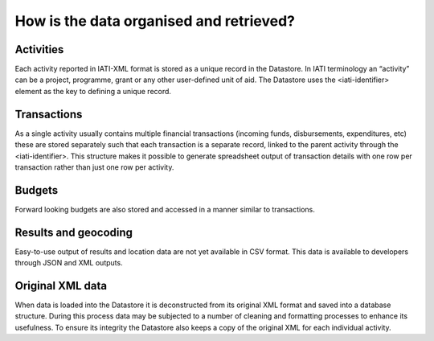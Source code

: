 How is the data organised and retrieved?
========================================

Activities
----------

Each activity reported in IATI-XML format is stored as a unique record in the Datastore. In IATI terminology an “activity” can be a project, programme, grant or any other user-defined unit of aid. The Datastore uses the <iati-identifier> element as the key to defining a unique record.

Transactions
------------

As a single activity usually contains multiple financial transactions (incoming funds, disbursements, expenditures, etc) these are stored separately such that each transaction is a separate record, linked to the parent activity through the <iati-identifier>. This structure makes it possible to generate spreadsheet output of transaction details with one row per transaction rather than just one row per activity.

Budgets
-------

Forward looking budgets are also stored and accessed in a manner similar to transactions.

Results and geocoding
---------------------

Easy-to-use output of results and location data are not yet available in CSV format. This data is available to developers through JSON and XML outputs.

Original XML data
-----------------

When data is loaded into the Datastore it is deconstructed from its original XML format and saved into a database structure. During this process data may be subjected to a number of cleaning and formatting processes to enhance its usefulness. To ensure its integrity the Datastore also keeps a copy of the original XML for each individual activity.
